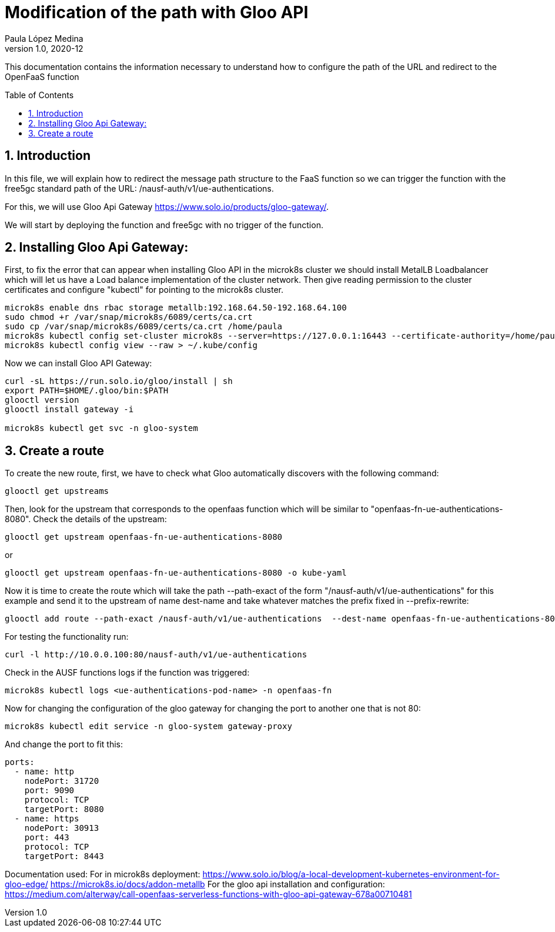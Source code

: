 = Modification of the path with Gloo API
Paula López Medina 
v1.0, 2020-12
// Metadata
:keywords: serverless, AMD, free5gc, AUSF 
// Create TOC wherever needed
:toc: macro
:sectanchors:
:sectnumlevels: 2
:sectnums: 
:source-highlighter: pygments
:imagesdir: images
// Start: Enable admonition icons
ifdef::env-github[]
:tip-caption: :bulb:
:note-caption: :information_source:
:important-caption: :heavy_exclamation_mark:
:caution-caption: :fire:
:warning-caption: :warning:
// Icons for GitHub
:yes: :heavy_check_mark:
:no: :x:
endif::[]
ifndef::env-github[]
:icons: font
// Icons not for GitHub
:yes: icon:check[]
:no: icon:times[]
endif::[]
// End: Enable admonition icons

This documentation contains the information necessary to understand how to configure the path of the URL and redirect to the OpenFaaS function

// Create the Table of contents here
toc::[]



== Introduction

In this file, we will explain how to redirect the message path structure to the FaaS function so we can trigger the function with the free5gc standard path of the URL: /nausf-auth/v1/ue-authentications.

For this, we will use Gloo Api Gateway https://www.solo.io/products/gloo-gateway/.

We will start by deploying the function and free5gc with no trigger of the function. 

== Installing Gloo Api Gateway:

First, to fix the error that can appear when installing Gloo API  in the microk8s cluster we should install MetalLB Loadbalancer which will let us have a Load balance implementation of the cluster network. Then give reading permission to the cluster certificates and configure "kubectl" for pointing to the microk8s cluster.


[source, bash]
----
microk8s enable dns rbac storage metallb:192.168.64.50-192.168.64.100
sudo chmod +r /var/snap/microk8s/6089/certs/ca.crt
sudo cp /var/snap/microk8s/6089/certs/ca.crt /home/paula
microk8s kubectl config set-cluster microk8s --server=https://127.0.0.1:16443 --certificate-authority=/home/paula/ca.crt --embed-certs=true
microk8s kubectl config view --raw > ~/.kube/config
----

Now we can install Gloo API Gateway:

[source, bash]
----
curl -sL https://run.solo.io/gloo/install | sh
export PATH=$HOME/.gloo/bin:$PATH
glooctl version
glooctl install gateway -i

microk8s kubectl get svc -n gloo-system
----

== Create a route

To create the new route, first, we have to check what Gloo automatically discovers with the following command:

[source, bash]
----
glooctl get upstreams
----

Then, look for the upstream that corresponds to the openfaas function which will be similar to "openfaas-fn-ue-authentications-8080".
Check the details of the upstream:
[source, bash]
----
glooctl get upstream openfaas-fn-ue-authentications-8080
----

or 

[source, bash]
----
glooctl get upstream openfaas-fn-ue-authentications-8080 -o kube-yaml
----

Now it is time to create the route which will take the path --path-exact of the form "/nausf-auth/v1/ue-authentications" for this example and send it to the upstream of name dest-name and take whatever matches the prefix fixed in --prefix-rewrite:

[source, bash]
----
glooctl add route --path-exact /nausf-auth/v1/ue-authentications  --dest-name openfaas-fn-ue-authentications-8080  --prefix-rewrite /
----

For testing the functionality run:
[source, bash]
----
curl -l http://10.0.0.100:80/nausf-auth/v1/ue-authentications
----

Check in the AUSF functions logs if the function was triggered:
[source, bash]
----
microk8s kubectl logs <ue-authentications-pod-name> -n openfaas-fn
----

Now for changing the configuration of the gloo gateway for changing the port to another one that is not 80:
[source, bash]
----
microk8s kubectl edit service -n gloo-system gateway-proxy

----

And change the port to fit this:
[source, bash]
----
ports:
  - name: http
    nodePort: 31720
    port: 9090
    protocol: TCP
    targetPort: 8080
  - name: https
    nodePort: 30913
    port: 443
    protocol: TCP
    targetPort: 8443
----

Documentation used:
For in microk8s deployment:
 https://www.solo.io/blog/a-local-development-kubernetes-environment-for-gloo-edge/
 https://microk8s.io/docs/addon-metallb
For the gloo api installation and configuration:
 https://medium.com/alterway/call-openfaas-serverless-functions-with-gloo-api-gateway-678a00710481
